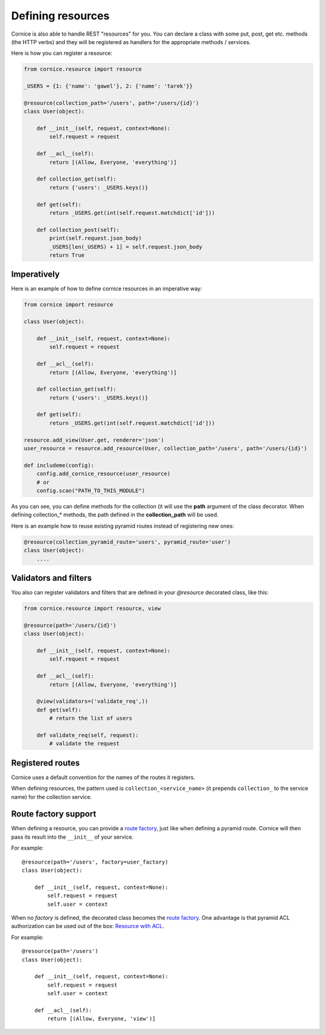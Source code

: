 Defining resources
##################

Cornice is also able to handle REST "resources" for you. You can declare
a class with some put, post, get etc. methods (the HTTP verbs) and they will be
registered as handlers for the appropriate methods / services.

Here is how you can register a resource:

.. code-block:: python

    from cornice.resource import resource

    _USERS = {1: {'name': 'gawel'}, 2: {'name': 'tarek'}}

    @resource(collection_path='/users', path='/users/{id}')
    class User(object):

        def __init__(self, request, context=None):
            self.request = request

        def __acl__(self):
            return [(Allow, Everyone, 'everything')]

        def collection_get(self):
            return {'users': _USERS.keys()}

        def get(self):
            return _USERS.get(int(self.request.matchdict['id']))

        def collection_post(self):
            print(self.request.json_body)
            _USERS[len(_USERS) + 1] = self.request.json_body
            return True

Imperatively
============

Here is an example of how to define cornice resources in an imperative way:

.. code-block:: python

    from cornice import resource

    class User(object):

        def __init__(self, request, context=None):
            self.request = request

        def __acl__(self):
            return [(Allow, Everyone, 'everything')]

        def collection_get(self):
            return {'users': _USERS.keys()}

        def get(self):
            return _USERS.get(int(self.request.matchdict['id']))

    resource.add_view(User.get, renderer='json')
    user_resource = resource.add_resource(User, collection_path='/users', path='/users/{id}')

    def includeme(config):
        config.add_cornice_resource(user_resource)
        # or
        config.scan("PATH_TO_THIS_MODULE")

As you can see, you can define methods for the collection (it will use the
**path** argument of the class decorator. When defining collection_* methods, the
path defined in the **collection_path** will be used.

Here is an example how to reuse existing pyramid routes instead of registering
new ones:

.. code-block:: python

   @resource(collection_pyramid_route='users', pyramid_route='user')
   class User(object):
       ....

Validators and filters
======================

You also can register validators and filters that are defined in your
`@resource` decorated class, like this:

.. code-block:: python

    from cornice.resource import resource, view

    @resource(path='/users/{id}')
    class User(object):

        def __init__(self, request, context=None):
            self.request = request

        def __acl__(self):
            return [(Allow, Everyone, 'everything')]

        @view(validators=('validate_req',))
        def get(self):
            # return the list of users

        def validate_req(self, request):
            # validate the request


Registered routes
=================

Cornice uses a default convention for the names of the routes it registers.

When defining resources, the pattern used is ``collection_<service_name>`` (it
prepends ``collection_`` to the service name) for the collection service.


Route factory support
=====================

When defining a resource, you can provide a `route factory
<http://docs.pylonsproject.org/projects/pyramid/en/latest/narr/urldispatch.html#route-factories>`_,
just like when defining a pyramid route. Cornice will then pass its result
into the ``__init__`` of your service.

For example::

    @resource(path='/users', factory=user_factory)
    class User(object):

        def __init__(self, request, context=None):
            self.request = request
            self.user = context

When no `factory` is defined, the decorated class becomes the `route factory
<http://docs.pylonsproject.org/projects/pyramid/en/latest/narr/urldispatch.html#route-factories>`_.
One advantage is that pyramid ACL authorization can be used out of the box: `Resource with ACL
<https://docs.pylonsproject.org/projects/pyramid/en/latest/narr/security.html#assigning-acls-to-your-resource-objects>`_.

For example::

    @resource(path='/users')
    class User(object):

        def __init__(self, request, context=None):
            self.request = request
            self.user = context

        def __acl__(self):
            return [(Allow, Everyone, 'view')]
